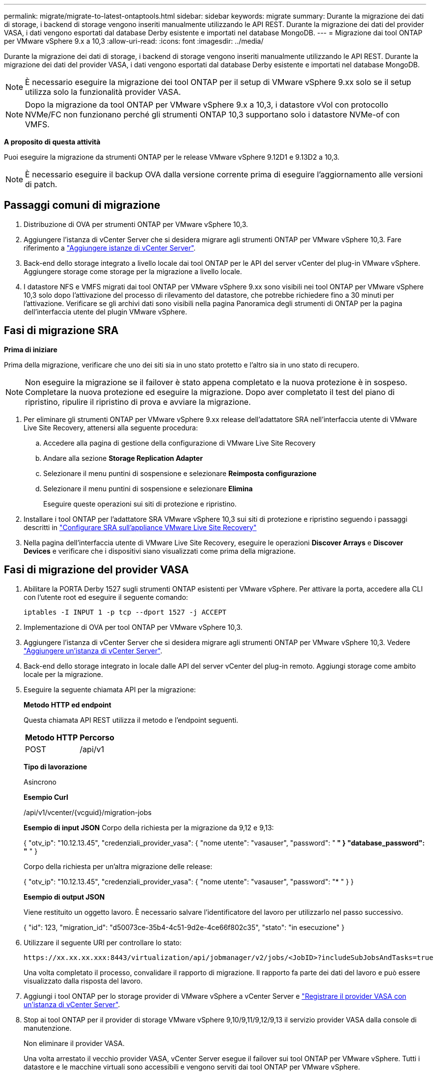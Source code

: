 ---
permalink: migrate/migrate-to-latest-ontaptools.html 
sidebar: sidebar 
keywords: migrate 
summary: Durante la migrazione dei dati di storage, i backend di storage vengono inseriti manualmente utilizzando le API REST. Durante la migrazione dei dati del provider VASA, i dati vengono esportati dal database Derby esistente e importati nel database MongoDB. 
---
= Migrazione dai tool ONTAP per VMware vSphere 9.x a 10,3
:allow-uri-read: 
:icons: font
:imagesdir: ../media/


[role="lead"]
Durante la migrazione dei dati di storage, i backend di storage vengono inseriti manualmente utilizzando le API REST. Durante la migrazione dei dati del provider VASA, i dati vengono esportati dal database Derby esistente e importati nel database MongoDB.


NOTE: È necessario eseguire la migrazione dei tool ONTAP per il setup di VMware vSphere 9.xx solo se il setup utilizza solo la funzionalità provider VASA.


NOTE: Dopo la migrazione da tool ONTAP per VMware vSphere 9.x a 10,3, i datastore vVol con protocollo NVMe/FC non funzionano perché gli strumenti ONTAP 10,3 supportano solo i datastore NVMe-of con VMFS.

*A proposito di questa attività*

Puoi eseguire la migrazione da strumenti ONTAP per le release VMware vSphere 9.12D1 e 9.13D2 a 10,3.


NOTE: È necessario eseguire il backup OVA dalla versione corrente prima di eseguire l'aggiornamento alle versioni di patch.



== Passaggi comuni di migrazione

. Distribuzione di OVA per strumenti ONTAP per VMware vSphere 10,3.
. Aggiungere l'istanza di vCenter Server che si desidera migrare agli strumenti ONTAP per VMware vSphere 10,3. Fare riferimento a link:../configure/add-vcenter.html["Aggiungere istanze di vCenter Server"].
. Back-end dello storage integrato a livello locale dai tool ONTAP per le API del server vCenter del plug-in VMware vSphere. Aggiungere storage come storage per la migrazione a livello locale.
. I datastore NFS e VMFS migrati dai tool ONTAP per VMware vSphere 9.xx sono visibili nei tool ONTAP per VMware vSphere 10,3 solo dopo l'attivazione del processo di rilevamento del datastore, che potrebbe richiedere fino a 30 minuti per l'attivazione. Verificare se gli archivi dati sono visibili nella pagina Panoramica degli strumenti di ONTAP per la pagina dell'interfaccia utente del plugin VMware vSphere.




== Fasi di migrazione SRA

*Prima di iniziare*

Prima della migrazione, verificare che uno dei siti sia in uno stato protetto e l'altro sia in uno stato di recupero.


NOTE: Non eseguire la migrazione se il failover è stato appena completato e la nuova protezione è in sospeso. Completare la nuova protezione ed eseguire la migrazione. Dopo aver completato il test del piano di ripristino, ripulire il ripristino di prova e avviare la migrazione.

. Per eliminare gli strumenti ONTAP per VMware vSphere 9.xx release dell'adattatore SRA nell'interfaccia utente di VMware Live Site Recovery, attenersi alla seguente procedura:
+
.. Accedere alla pagina di gestione della configurazione di VMware Live Site Recovery
.. Andare alla sezione *Storage Replication Adapter*
.. Selezionare il menu puntini di sospensione e selezionare *Reimposta configurazione*
.. Selezionare il menu puntini di sospensione e selezionare *Elimina*
+
Eseguire queste operazioni sui siti di protezione e ripristino.



. Installare i tool ONTAP per l'adattatore SRA VMware vSphere 10,3 sui siti di protezione e ripristino seguendo i passaggi descritti in link:../protect/configure-on-srm-appliance.html["Configurare SRA sull'appliance VMware Live Site Recovery"]
. Nella pagina dell'interfaccia utente di VMware Live Site Recovery, eseguire le operazioni *Discover Arrays* e *Discover Devices* e verificare che i dispositivi siano visualizzati come prima della migrazione.




== Fasi di migrazione del provider VASA

. Abilitare la PORTA Derby 1527 sugli strumenti ONTAP esistenti per VMware vSphere. Per attivare la porta, accedere alla CLI con l'utente root ed eseguire il seguente comando:
+
[listing]
----
iptables -I INPUT 1 -p tcp --dport 1527 -j ACCEPT
----
. Implementazione di OVA per tool ONTAP per VMware vSphere 10,3.
. Aggiungere l'istanza di vCenter Server che si desidera migrare agli strumenti ONTAP per VMware vSphere 10,3. Vedere link:../configure/add-vcenter.html["Aggiungere un'istanza di vCenter Server"].
. Back-end dello storage integrato in locale dalle API del server vCenter del plug-in remoto. Aggiungi storage come ambito locale per la migrazione.
. Eseguire la seguente chiamata API per la migrazione:
+
[]
====
*Metodo HTTP ed endpoint*

Questa chiamata API REST utilizza il metodo e l'endpoint seguenti.

|===


| *Metodo HTTP* | *Percorso* 


| POST | /api/v1 
|===
*Tipo di lavorazione*

Asincrono

*Esempio Curl*

/api/v1/vcenter/{vcguid}/migration-jobs

*Esempio di input JSON*
Corpo della richiesta per la migrazione da 9,12 e 9,13:

{
  "otv_ip": "10.12.13.45",
  "credenziali_provider_vasa": {
    "nome utente": "vasauser",
    "password": "******* "
  }
  "database_password": "******* "
}

Corpo della richiesta per un'altra migrazione delle release:

{
  "otv_ip": "10.12.13.45",
  "credenziali_provider_vasa": {
    "nome utente": "vasauser",
    "password": "******* "
  }
}

*Esempio di output JSON*

Viene restituito un oggetto lavoro. È necessario salvare l'identificatore del lavoro per utilizzarlo nel passo successivo.

{
  "id": 123,
  "migration_id": "d50073ce-35b4-4c51-9d2e-4ce66f802c35",
  "stato": "in esecuzione"
}

====
. Utilizzare il seguente URI per controllare lo stato:
+
[listing]
----
https://xx.xx.xx.xxx:8443/virtualization/api/jobmanager/v2/jobs/<JobID>?includeSubJobsAndTasks=true
----
+
Una volta completato il processo, convalidare il rapporto di migrazione. Il rapporto fa parte dei dati del lavoro e può essere visualizzato dalla risposta del lavoro.

. Aggiungi i tool ONTAP per lo storage provider di VMware vSphere a vCenter Server e link:../configure/registration-process.html["Registrare il provider VASA con un'istanza di vCenter Server"].
. Stop ai tool ONTAP per il provider di storage VMware vSphere 9,10/9,11/9,12/9,13 il servizio provider VASA dalla console di manutenzione.
+
Non eliminare il provider VASA.

+
Una volta arrestato il vecchio provider VASA, vCenter Server esegue il failover sui tool ONTAP per VMware vSphere. Tutti i datastore e le macchine virtuali sono accessibili e vengono serviti dai tool ONTAP per VMware vSphere.

. Eseguire la migrazione delle patch utilizzando la seguente API:
+
[]
====
*Metodo HTTP ed endpoint*

Questa chiamata API REST utilizza il metodo e l'endpoint seguenti.

|===


| *Metodo HTTP* | *Percorso* 


| PATCH | /api/v1 
|===
*Tipo di lavorazione*

Asincrono

*Esempio Curl*

PATCH "/api/v1/vcenters/56d373bd-4163-44f9-a872-9adabb008ca9/Migration-jobs/84dr73bd-9173-65r7-w345-8ufdb87d43

*Esempio di input JSON*

{
  "id": 123,
  "migration_id": "d50073ce-35b4-4c51-9d2e-4ce66f802c35",
  "stato": "in esecuzione"
}

*Esempio di output JSON*

Viene restituito un oggetto lavoro. È necessario salvare l'identificatore del lavoro per utilizzarlo nel passo successivo.

{
  "id": 123,
  "migration_id": "d50073ce-35b4-4c51-9d2e-4ce66f802c35",
  "stato": "in esecuzione"
}

Il corpo della richiesta è vuoto per l'operazione patch.


NOTE: uuid è l'uuid di migrazione restituito nella risposta dell'API post-migrazione.

Una volta eseguita correttamente l'API di migrazione delle patch, tutte le VM sono conformi al criterio di storage.

====
. L'API di eliminazione per la migrazione è:
+
[]
====
|===


| *Metodo HTTP* | *Percorso* 


| ELIMINARE | /api/v1 
|===
*Tipo di lavorazione*

Asincrono

*Esempio Curl*

/api/v1/vcenter/{vcguid}/migration-jobs/{migration_id}

Questa API elimina la migrazione tramite ID migrazione ed elimina la migrazione su vCenter Server specificato.

====


Dopo aver eseguito correttamente la migrazione e aver registrato gli strumenti ONTAP 10,3 in vCenter Server, procedere come segue:

* Aggiornare il certificato su tutti gli host.
* Attendere qualche istante prima di eseguire le operazioni di DataStore (DS) e Virtual Machine (VM). Il tempo di attesa dipende dal numero di host, DS e VM nel setup. Quando non si attende, le operazioni potrebbero non riuscire in modo intermittente.


*Al termine*

Dopo l'aggiornamento, se lo stato di conformità della macchina virtuale non è aggiornato, riapplicare il criterio di archiviazione della macchina virtuale attenendosi alla seguente procedura:

. Accedere al datastore e selezionare *Riepilogo* > *Criteri archiviazione VM*.
+
In *conformità ai criteri di archiviazione VM*, è possibile visualizzare lo stato di conformità. Viene visualizzato come *obsoleto*

. Selezionare il criterio Storage VM e la VM corrispondente
. Selezionare *Applica*
+
Lo stato di conformità in *conformità ai criteri di archiviazione VM* è ora visualizzato come conforme.



*Informazioni correlate*

link:../upgrade/upgrade-ontap-tools.html["Aggiornamento dai tool ONTAP per VMware vSphere 10.x alla 10,3"]
